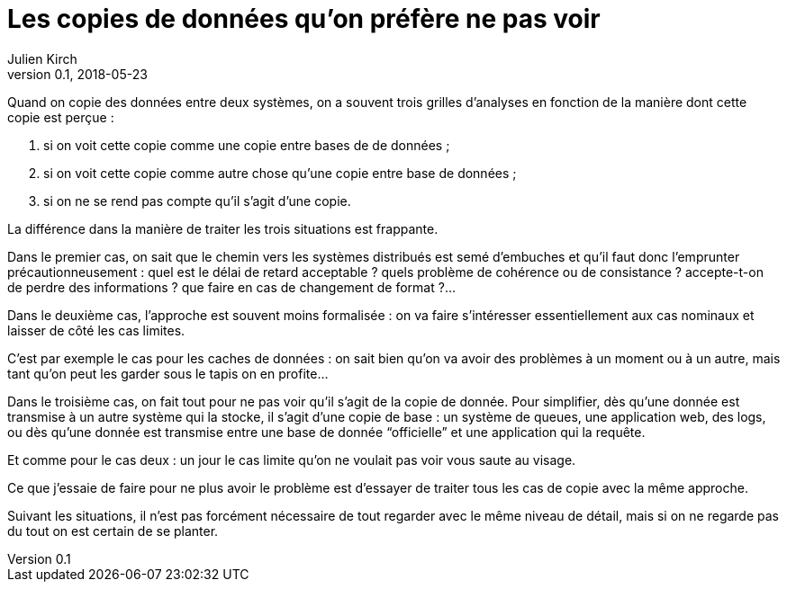 = Les copies de données qu'on préfère ne pas voir
Julien Kirch
v0.1, 2018-05-23
:article_lang: fr
:article_description: Il faut sortir la tête du sable

Quand on copie des données entre deux systèmes, on a souvent trois grilles d'analyses en fonction de la manière dont cette copie est perçue{nbsp}:

. si on voit cette copie comme une copie entre bases de de données{nbsp};
. si on voit cette copie comme autre chose qu'une copie entre base de données{nbsp};
. si on ne se rend pas compte qu'il s'agit d'une copie.

La différence dans la manière de traiter les trois situations est frappante.

Dans le premier cas, on sait que le chemin vers les systèmes distribués est semé d'embuches et qu'il faut donc l'emprunter précautionneusement{nbsp}:
quel est le délai de retard acceptable{nbsp}? quels problème de cohérence ou de consistance{nbsp}? accepte-t-on de perdre des informations{nbsp}? que faire en cas de changement de format{nbsp}?…

Dans le deuxième cas, l'approche est souvent moins formalisée{nbsp}: on va faire s'intéresser essentiellement aux cas nominaux et laisser de côté les cas limites.

C'est par exemple le cas pour les caches de données{nbsp}: on sait bien qu'on va avoir des problèmes à un moment ou à un autre, mais tant qu'on peut les garder sous le tapis on en profite…

Dans le troisième cas,  on fait tout pour ne pas voir qu'il s'agit de la copie de donnée.
Pour simplifier, dès qu'une donnée est transmise à un autre système qui la stocke, il s'agit d'une copie de base{nbsp}: un système de queues, une application web, des logs, ou dès qu'une donnée est transmise entre une base de donnée "`officielle`" et une application qui la requête.

Et comme pour le cas deux{nbsp}: un jour le cas limite qu'on ne voulait pas voir vous saute au visage.

Ce que j'essaie de faire pour ne plus avoir le problème est d'essayer de traiter tous les cas de copie avec la même approche.

Suivant les situations, il n'est pas forcément nécessaire de tout regarder avec le même niveau de détail, mais si on ne regarde pas du tout on est certain de se planter.


